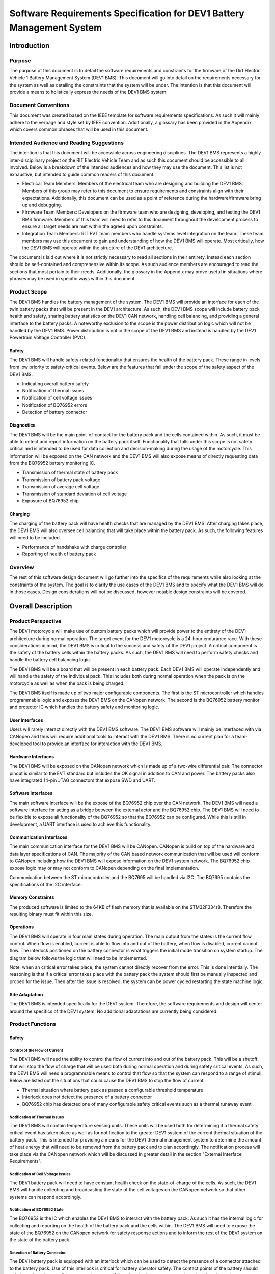 ======================================================================
Software Requirements Specification for DEV1 Battery Management System
======================================================================


Introduction
============

Purpose
-------

The purpose of this document is to detail the software requirements and
constraints for the firmware of the Dirt Electric Vehicle 1 Battery Management
System (DEV1 BMS). This document will go into detail on the requirements
necessary for the system as well as detailing the constraints that the system
will be under. The intention is that this document will provide a means to
holistically express the needs of the DEV1 BMS system.

Document Conventions
--------------------

This document was created based on the IEEE template for software requirements
specifications. As such it will mainly adhere to the verbage and style
set by IEEE convention. Additionally, a glossary has been provided in the
Appendix which covers common phrases that will be used in this document.

Intended Audience and Reading Suggestions
-----------------------------------------

The intention is that this document will be accessible across engineering
disciplines. The DEV1 BMS represents a highly inter-disciplinary project
on the RIT Electric Vehicle Team and as such this document should be
accessible to all involved. Below is a breakdown of the intended audiences
and how they may use the document. This list is not exhaustive, but intended
to guide common readers of this document.

* Electrical Team Members: Members of the electrical team who are designing
  and building the DEV1 BMS. Members of this group may refer to this document
  to ensure requirements and constraints align with their expectations.
  Additionally, this document can be used as a point of reference during
  the hardware/firmware bring up and debugging.
* Firmware Team Members: Developers on the firmware team who are designing,
  developing, and testing the DEV1 BMS firmware. Members of this team will
  need to refer to this document throughout the development process to ensure
  all target needs are met within the agreed upon constraints.
* Integration Team Members: RIT EVT team members who handle systems level
  integration on the team. These team members may use this document to gain
  and understanding of how the DEV1 BMS will operate. Most critically, how the
  DEV1 BMS will operate within the structure of the DEV1 architecture.

The document is laid out where it is not strictly necessary to read all
sections in their entirety. Instead each section should be self-contained
and comprehensive within its scope. As such audience members are encouraged
to read the sections that most pertain to their needs. Additionally, the
glossary in the Appendix may prove useful in situations where phrases may
be used in specific ways within this document.

Product Scope
-------------

The DEV1 BMS handles the battery management of the system. The DEV1 BMS will
provide an interface for each of the twin battery packs that will be present in
the DEV1 architecture. As such, the DEV1 BMS scope will include battery pack
health and safety, sharing battery statistics on the DEV1 CAN network,
handling cell balancing, and providing a general interface to the battery
packs. A noteworthy exclusion to the scope is the power distribution logic
which will not be handled by the DEV1 BMS. Power distribution is not
in the scope of the DEV1 BMS and instead is handled by the DEV1 Powertrain
Voltage Controller (PVC).

Safety
~~~~~~

The DEV1 BMS will handle safety-related functionality that ensures the health
of the battery pack. These range in levels from low priority to safety-critical
events. Below are the features that fall under the scope of the safety aspect
of the DEV1 BMS.

* Indicating overall battery safety
* Notification of thermal issues
* Notification of cell voltage issues
* Notification of BQ76952 errors
* Detection of battery connector

Diagnostics
~~~~~~~~~~~

The DEV1 BMS will be the main point-of-contact for the battery pack and
the cells contained within. As such, it must be able to detect and report
information on the battery pack itself. Functionality that falls under this
scope is not safety critical and is intended to be used for data collection
and decision-making during the usage of the motorcycle. This information
will be exposed on the CAN network and the DEV1 BMS will also expose means
of directly requesting data from the BQ76952 battery monitoring IC.


* Transmission of thermal state of battery pack
* Transmission of battery pack voltage
* Transmission of average cell voltage
* Transmission of standard deviation of cell voltage
* Exposure of BQ76952 chip

Charging
~~~~~~~~

The charging of the battery pack will have health checks that are managed by
the DEV1 BMS. After charging takes place, the DEV1 BMS will also oversee cell
balancing that will take place within the battery pack. As such, the following
features will need to be included.

* Performance of handshake with charge controller
* Reporting of health of battery pack

Overview
--------

The rest of this software design document will go further into the specifics
of the requirements while also looking at the constraints of the system. The
goal is to clarify the use cases of the DEV1 BMS and to specify what the DEV1
BMS will do in those cases. Design considerations will not be discussed,
however notable design constraints will be covered.

Overall Description
===================

Product Perspective
-------------------

The DEV1 motorcycle will make use of custom battery packs which will provide
power to the entirety of the DEV1 architecture during normal operation.
The target event for the DEV1 motorcycle is a 24-hour endurance race. With
these considerations in mind, the DEV1 BMS is critical to the success and
safety of the DEV1 project. A critical component is the safety of the
battery cells within the battery packs. As such, the DEV1 BMS will need
to perform safety checks and handle the battery cell balancing logic.

The DEV1 BMS will be a board that will be present in each battery pack.
Each DEV1 BMS will operate independently and will handle the safety of
the individual pack. This includes both during normal operation when the pack
is on the motorcycle as well as when the pack is being charged.

The DEV1 BMS itself is made up of two major configurable components. The first
is the ST microcontroller which handles programmable logic and exposes the DEV1
BMS on the CANopen network. The second is the BQ76952 battery monitor and
protector IC which handles the battery safety and monitoring logic.

User Interfaces
~~~~~~~~~~~~~~~

Users will rarely interact directly with the DEV1 BMS software. The DEV1 BMS
software will mainly be interfaced with via CANopen and thus will require
additional tools to interact with the DEV1 BMS. There is no current plan for a
team-developed tool to provide an interface for interaction with the DEV1 BMS.

Hardware Interfaces
~~~~~~~~~~~~~~~~~~~

The DEV1 BMS will be exposed on the CANopen network which is made up of
a two-wire differential pair. The connector pinout is similar to the EVT
standard but includes the OK signal in addition to CAN and power. The battery
packs also have integrated 14-pin JTAG connectors that expose SWD and UART.

Software Interfaces
~~~~~~~~~~~~~~~~~~~

The main software interface will be the expose of the BQ76952 chip over
the CAN network. The DEV1 BMS will need a software interface for acting as
a bridge between the external actor and the BQ76952 chip. The DEV1 BMS will
need to be flexible to expose all functionality of the BQ76952 so that the
BQ76952 can be configured. While this is still in development, a UART interface
is used to achieve this functionality.

Communication Interfaces
~~~~~~~~~~~~~~~~~~~~~~~~

The main communication interface for the DEV1 BMS will be CANopen. CANopen
is build on top of the hardware and data layer specifications of CAN. The
majority of the CAN based network communication that will be used will
conform to CANopen including how the DEV1 BMS will expose information on
the DEV1 system network. The BQ76952 chip expose logic may or may not
conform to CANopen depending on the final implementation.

Communication between the ST microcontroller and the BQ7695 will be handled
via I2C. The BQ7695 contains the specifications of the I2C interface.

Memory Constraints
~~~~~~~~~~~~~~~~~~

The produced software is limited to the 64KB of flash memory that is
available on the STM32F334r8. Therefore the resulting binary must fit within
this size.

Operations
~~~~~~~~~~

The DEV1 BMS will operate in four main states during operation. The main
output from the states is the current flow control. When flow is enabled,
current is able to flow into and out of the battery, when flow is disabled,
current cannot flow. The interlock positioned on the battery connector
is what triggers the initial mode transition on system startup. The diagram
below follows the logic that will need to be implemented.

.. image:: _static/images/bms_state.png
   :width: 200
   :align: center

Note, when an critical error takes place, the system cannot directly
recover from the error. This is done intentially. The reasoning is that if
a critical error takes place with the battery pack the system should first
be manually inspected and probed for the issue. Then after the issue is
resolved, the system can be power cycled restarting the state machine logic.

Site Adaptation
~~~~~~~~~~~~~~~

The DEV1 BMS is intended specifically for the DEV1 system. Therefore, the
software requirements and design will center around the specifics of the DEV1
system. No additional adaptations are currently being considered.

Product Functions
-----------------

Safety
~~~~~~

Control of the Flow of Current
^^^^^^^^^^^^^^^^^^^^^^^^^^^^^^

The DEV1 BMS will need the ability to control the flow of
current into and out of the battery pack. This will be a shutoff that will
stop the flow of charge that will be used both during normal operation and
during safety critical events. As such, the DEV1 BMS will need a programmable
means to control that flow so that the system can respond to a range of
stimuli. Below are listed out the situations that could cause the DEV1 BMS
to stop the flow of current.

* Thermal situation where battery pack as passed a configurable threshold
  temperature
* Interlock does not detect the presence of a battery connector
* BQ76952 chip has detected one of many configurable safety critical events
  such as a thermal runaway event

Notification of Thermal Issues
^^^^^^^^^^^^^^^^^^^^^^^^^^^^^^

The DEV1 BMS will contain temperature sensing units. These units will be used
both for determining if a thermal safety critical event has taken place
as well as for notification to the greater DEV1 system of the current thermal
situation of the battery pack. This is intended for providing a means for
the DEV1 thermal management system to determine the amount of heat energy that
will need to be removed from the battery pack and to plan accordingly. The
notification process will take place via the CANopen network which will be
discussed in greater detail in the section "External Interface Requirements".

Notification of Cell Voltage Issues
^^^^^^^^^^^^^^^^^^^^^^^^^^^^^^^^^^^

The DEV1 battery pack will need to have constant health check on the
state-of-charge of the cells. As such, the DEV1 BMS will handle collecting
and broadcasting the state of the cell voltages on the CANopen network so
that other systems can respond accordingly.

Notification of BQ76952 State
^^^^^^^^^^^^^^^^^^^^^^^^^^^^^

The BQ76952 is the IC which enables the DEV1 BMS to interact with the battery
pack. As such it has the internal logic for collecting and reporting on the
health of the battery pack and the cells within. The DEV1 BMS will need to
expose the state of the BQ76952 on the CANopen network for safety response
actions and to inform the rest of the DEV1 system on the state of the
battery pack.

Detection of Battery Connector
^^^^^^^^^^^^^^^^^^^^^^^^^^^^^^

The DEV1 battery pack is equipped with an interlock which can be used to
detect the presence of a connector attached to the battery pack. Use of this
interlock is critical for battery operator safety. The contact points of the
battery should only be active when a valid connector is present. Otherwise,
the battery contact points should not be active.

Diagnostics
~~~~~~~~~~~

Transmission of Thermal State of the Battery Pack
^^^^^^^^^^^^^^^^^^^^^^^^^^^^^^^^^^^^^^^^^^^^^^^^^

The DEV1 BMS will continually monitor the temperature readings from inside
of the battery pack and report the temperature on the CANopen network. The
temperature data will be reported at a fixed rate interval.

Transmission of Battery Pack Voltage
^^^^^^^^^^^^^^^^^^^^^^^^^^^^^^^^^^^^

The DEV1 BMS will poll the battery pack to collect the voltage of the whole
pack. This data will then be packaged and published on the CANopen network.

Transmission of Average Cell Voltage
^^^^^^^^^^^^^^^^^^^^^^^^^^^^^^^^^^^^

The DEV1 BMS will have the ability to collect cell voltage data for sets of
cells that are in series with each other. From there the average cell voltage
can be estimated across the battery pack. This average should be exposed on
the CANopen network for diagnostic applications.

Transmission of Standard Deviation of Cell Voltage
^^^^^^^^^^^^^^^^^^^^^^^^^^^^^^^^^^^^^^^^^^^^^^^^^^

For safety and battery pack longevity, the cells of the battery pack should be
maintained to very similar levels. The standard deviation of the cell
voltages should be calculated by the DEV1 BMS and presented on the CANopen
network.

Exposure of BQ76952 Chip
^^^^^^^^^^^^^^^^^^^^^^^^

The BQ76952 chip is the most important component in the DEV1 BMS and is used
for allowing for all abilities of the DEV1 BMS. Additionally, the BQ76952
is configured for operation externally and should thus have a means to expose
the chip from the DEV1 BMS. The DEV1 BMS will have a means for the BQ76952
to be configured over the CANopen network.

Charging
~~~~~~~~

Performance of Handshake with Charge Controller
^^^^^^^^^^^^^^^^^^^^^^^^^^^^^^^^^^^^^^^^^^^^^^^

The DEV1 BMS will control the flow of charge both into and out of the
battery pack and as such, the DEV1 BMS must have a handshake with the
Charge Controller. The DEV1 BMS will handle making a series of health checks
that will follow the same logic as the "Control of the Flow of Current".
If the DEV1 BMS determines that the battery pack is in a safe state for
charging, then the DEV1 BMS will notify the Charge Controller and charging
can start to take place. At any time during the charging logic, the DEV1 BMS
can determine as safety event has taken place and stop the flow
of charge.

Reporting of Health of Battery Pack
^^^^^^^^^^^^^^^^^^^^^^^^^^^^^^^^^^^

During the charging process, the DEV1 BMS will continue to output health
information on the battery pack. The data that will be sent out will follow
the specifications of the "Diagnostics" section.

Control of the Flow of Current
^^^^^^^^^^^^^^^^^^^^^^^^^^^^^^

While the charging is taking place. The DEV1 BMS will have the final decision
if charge will flow. This decision will be made on safety decisions as well
as the presence of the interlock detection signal. At any point during
charging, if the DEV1 BMS detects a safety critical situation, the flow of
current can be disabled.

User Classes and Characteristics
--------------------------------

Those who interact with the DEV1 BMS will be expected to have a high level
of understanding of the electrical system as well as having a high level
of knowledge on battery safety. Human interaction with the DEV1 BMS will
only take place during charging, data collection, and BQ76952 configuration.
For the charging it is expected that at least one person who worked directly
on DEV1 BMS design will be present.

For data collection, less technical experience will be required as safety
critical systems should not be interacted with during data collection. During
this time an external device can be used to collect the diagnostic messages
from the DEV1 BMS.

During configuration of the BQ76952. The users who are interacting with the
DEV1 BMS will need to be 1 firmware team member and 1 electrical member who
worked directly on the DEV1 BMS. Since the BQ76952 is a safety critical
component, a very high technical knowledge will be needed.

Operating Environments
----------------------

The software will operate on the ST microcontroller present on the DEV1 BMS.
The software environment is embedded with no operating system present. All
development will take place through the EVT-core library and will interact
directly with the ST microcontroller.

Design and Implementation Constraints
-------------------------------------

The DEV1 BMS software will exist in an embedded environment and as such,
all design considerations will require the software to be runnable on an
embedded system.

Additionally, for the low level interactions with the ST microcontroller,
the EVT-core software library will be used. Any additional required
functionality will need to be considered and added into the EVT-core library
itself.

Communication with the rest of the DEV1 architecture will take place via
CANopen. Design of the communication system will need to revolve around
CANopen and adhere to CANopen standards.

The hardware has already been determined and the software must be designed to
support the existing hardware. The microcontroller will be a STM32F302r8 chip
and the battery monitor chip will be a BQ76952. Software design will revolve
around the limitations of those chips.

User Documentation
------------------

Documentation will need to exist that highlight the safety logic of the
DEV1 BMS. This will include a means of determining what has triggered
a safety event on the DEV1 BMS. A large part of the documentation will
focus on the object dictionary which is the main means of interacting on
the CANopen network.

Additional documentation will need to exist for how the DEV1 BMS will
expose the BQ76952. Exposure of the BQ76952 will take place over CANopen
and proper documentation will need to exist for users to be able to
configure the BQ76952.

Constraints
-----------

Below are some constraints worth considering. They are a fixed part of
the system.

* Development must be in C/C++
* Communication will take place using CANopen
* EVT-core will be used for low level microcontroller interfacing
* Must be developed for the STM32F302r8
* Battery monitoring will take place through the BQ76952

Assumptions and Dependencies
----------------------------

It will be assumed that all hardware will operate as designed. This includes
proper communication present between the BQ76952 and the ST microcontroller.
Part of the communication assumes that the BQ76952 can properly manage each
of the groupings of cells in series. Another large safety based assumption is
that the BQ76952 will be able to stop the flow of charge into and out of
the battery pack.

Apportioning of Requirements
----------------------------

Not all requirements are know at this time as the DEV1 system continues to
develop. These un-restricted requirements will need to be finalized before
the implementation of the DEV1 BMS software.

* The CAN messages to capture from the DEV1 system
* Scope of emergency cases to stop flow of current from the battery pack
* Specific CAN network IDs
* Format of CANopen messages that the DEV1 BMS will produce for sharing data

Specific Requirements
=====================

External Interface Requirements
-------------------------------

BQ76952 CAN Control
~~~~~~~~~~~~~~~~~~~

The BQ76952 CAN interface is an exposed ability to communicate with the
BQ76952. The CAN interface will actually expose the I2C interface that the
STM32F302r8 has with the BQ76952. This will limit software complexity and
will ensure that all the features of the BQ76952 are correctly exposed. These
messages will come across the network realistically at any point from the
perspective of the DEV1 BMS, but practically these messages will be received
when the battery pack is not on the motorcycle.

Read Request Message Format
^^^^^^^^^^^^^^^^^^^^^^^^^^^

Externally, a CAN message can be sent to the STM32F302r8 which will be
interpreted as a request to interact with the BQ76952. Messages with
a data length of 1 will be interpreted as a read request.

CAN ID Extended: 0x800

Data Length: 1

====    ===================================================
Byte    Description
----    ---------------------------------------------------
0       Address of the register to read from of the BQ76952
====    ===================================================

Read Response Message Format
^^^^^^^^^^^^^^^^^^^^^^^^^^^^

After a read request made, the ST microcontroller will respond with a
response message. The response message will contain a single byte that
was read from the BQ76952.

CAN ID Extended: 0x801

Data Length: 1

====    ==========================
Byte    Description
----    --------------------------
0       Byte read from the BQ76952
====    ==========================

Write Request Message Format
^^^^^^^^^^^^^^^^^^^^^^^^^^^^

A request to write to the BQ76952 can also be made. Instead of a single
byte, two bytes will be sent.

CAN ID Extended: 0x800

Data Length: 2

====    ======================================
Byte    Description
----    --------------------------------------
0       The address of the BQ76952 to write to
1       The value to write to that address
====    ======================================


Other Nonfunctional Requirements
================================

* Software will fit within 64KB of Flash memory
* Design and development will be handled by the firmware team
* Testing will take place for failure cases
* Software will need to be robust enough to handle power loss

Appendix
========

Glossary
--------

===========   ===========================================
Term          Definition
-----------   -------------------------------------------
APM           Auxiliary Power Module
BMS           Battery Management System
BQ76952       Battery monitor IC
CAN           Controller Area Network
CANopen       Communication protocol built on CAN
DEV1          Dirt Electric Vehicle 1
EVT           Electric Vehicle Team
I2C           Inter-Integrated Circuit
KB            Kilo-bytes
STM32F302r8   ST Microcontroller selected for this project
TMS           Temperature Management System
===========   ===========================================

References
----------

* `BQ76952 3-s to 16-s high-accuracy battery monitor and protector for Li-ion, Li-polymer and LiFePO4 <https://www.ti.com/product/BQ76952>`_
* `CANopen - The standardized embedded network <https://www.can-cia.org/canopen/>`_
* `EVT-core <https://evt-core.readthedocs.io/en/latest/>`_
* `STM32f302r8 Mainstream Mixed signals MCUs Arm Cortex-M4 core with DSP and FPU, 64 Kbytes of Flash memory, 72 MHz CPU, 12-bit ADC 5 MSPS, Comparator, Op-Amp <https://www.st.com/en/microcontrollers-microprocessors/stm32f302r8.html>`_

Revision
--------

========    ======================          ==========
Revision    Description                     Date
--------    ----------------------          ----------
1           Initial documentation.          10/19/2021
========    ======================          ==========
